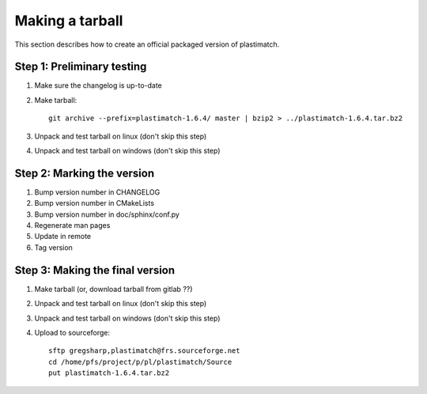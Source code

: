 .. _making_a_tarball:

Making a tarball
================
This section describes how to create an official packaged version
of plastimatch.

Step 1: Preliminary testing
---------------------------
#. Make sure the changelog is up-to-date
#. Make tarball::

     git archive --prefix=plastimatch-1.6.4/ master | bzip2 > ../plastimatch-1.6.4.tar.bz2

#. Unpack and test tarball on linux (don't skip this step)
#. Unpack and test tarball on windows (don't skip this step)

Step 2: Marking the version
---------------------------
#. Bump version number in CHANGELOG
#. Bump version number in CMakeLists
#. Bump version number in doc/sphinx/conf.py
#. Regenerate man pages
#. Update in remote
#. Tag version

Step 3: Making the final version
--------------------------------
#. Make tarball (or, download tarball from gitlab ??)
#. Unpack and test tarball on linux (don't skip this step)
#. Unpack and test tarball on windows (don't skip this step)
#. Upload to sourceforge::

     sftp gregsharp,plastimatch@frs.sourceforge.net
     cd /home/pfs/project/p/pl/plastimatch/Source
     put plastimatch-1.6.4.tar.bz2
